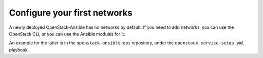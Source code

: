 Configure your first networks
=============================

A newly deployed OpenStack-Ansible has no networks by default. If you need to
add networks, you can use the OpenStack CLI, or you can use the Ansible modules
for it.

An example for the latter is in the ``openstack-ansible-ops`` repository,
under the ``openstack-service-setup.yml`` playbook.
